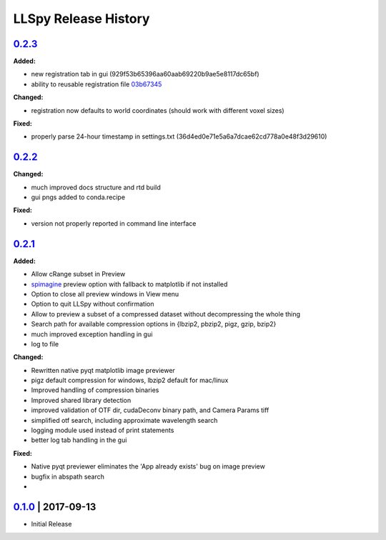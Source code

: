 LLSpy Release History
#####################

`0.2.3`_
===============

**Added:**

* new registration tab in gui (929f53b65396aa60aab69220b9ae5e8117dc65bf)
* ability to reusable registration file `03b67345 <https://github.com/tlambert03/LLSpy/commit/03b6734589a792fad7269d1049002a32c72ea08d>`_

**Changed:**

* registration now defaults to world coordinates (should work with different voxel sizes)

**Fixed:**

* properly parse 24-hour timestamp in settings.txt (36d4ed0e71e5a6a7dcae62cd778a0e48f3d29610)


`0.2.2`_
===============

**Changed:**

* much improved docs structure and rtd build
* gui pngs added to conda.recipe

**Fixed:**

* version not properly reported in command line interface


`0.2.1`_
========

**Added:**

* Allow cRange subset in Preview
* `spimagine <https://github.com/maweigert/spimagine>`_ preview option with fallback to matplotlib if not installed
* Option to close all preview windows in View menu
* Option to quit LLSpy without confirmation
* Allow to preview a subset of a compressed dataset without decompressing the whole thing
* Search path for available compression options in {lbzip2, pbzip2, pigz, gzip, bzip2}
* much improved exception handling in gui
* log to file

**Changed:**

* Rewritten native pyqt matplotlib image previewer
* pigz default compression for windows, lbzip2 default for mac/linux
* Improved handling of compression binaries
* Improved shared library detection
* improved validation of OTF dir, cudaDeconv binary path, and Camera Params tiff
* simplified otf search, including approximate wavelength search
* logging module used instead of print statements
* better log tab handling in the gui

**Fixed:**

* Native pyqt previewer eliminates the 'App already exists' bug on image preview
* bugfix in abspath search
*

`0.1.0`_ | 2017-09-13
=====================

* Initial Release


.. _Next release: https://github.com/tlambert03/LLSpy/

.. _0.2.1: https://github.com/tlambert03/LLSpy/releases/0.2.1

.. _0.1.0: https://github.com/tlambert03/LLSpy/releases/v0.1.0
